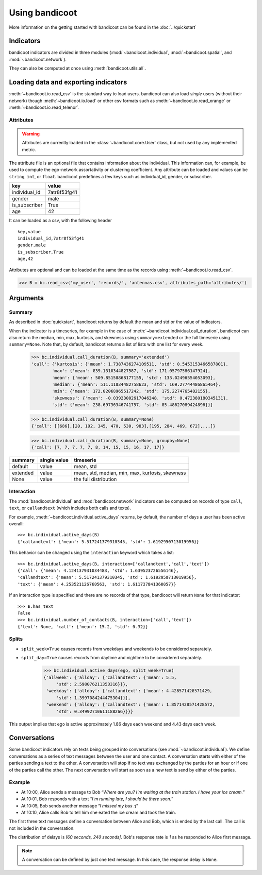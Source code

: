 Using bandicoot
===============

More information on the getting started with bandicoot can be found in the :doc:`../quickstart`

Indicators
^^^^^^^^^^

bandicoot indicators are divided in three modules (:mod:`~bandicoot.individual`, :mod:`~bandicoot.spatial`, and :mod:`~bandicoot.network`).

.. autosummary::

   bandicoot.individual.active_days
   bandicoot.individual.number_of_contacts
   bandicoot.individual.number_of_interactions
   bandicoot.individual.call_duration
   bandicoot.individual.percent_nocturnal
   bandicoot.individual.percent_initiated_conversations
   bandicoot.individual.percent_initiated_interactions
   bandicoot.individual.response_delay_text
   bandicoot.individual.response_rate_text
   bandicoot.individual.entropy_of_contacts
   bandicoot.individual.interactions_per_contact
   bandicoot.individual.interevent_time
   bandicoot.spatial.number_of_antennas
   bandicoot.spatial.entropy_of_antennas
   bandicoot.spatial.percent_at_home
   bandicoot.spatial.radius_of_gyration
   bandicoot.network.clustering_coefficient_unweighted
   bandicoot.network.clustering_coefficient_weighted



They can also be computed at once using :meth:`bandicoot.utils.all`.

Loading data and exporting indicators
^^^^^^^^^^^^^^^^^^^^^^^^^^^^^^^^^^^^^

:meth:`~bandicoot.io.read_csv` is the standard way to load users. bandicoot can also load *single* users (without their network) though
:meth:`~bandicoot.io.load` or other csv formats such as
:meth:`~bandicoot.io.read_orange` or :meth:`~bandicoot.io.read_telenor`.


.. autosummary::

   bandicoot.io.load
   bandicoot.io.read_csv
   bandicoot.io.read_orange
   bandicoot.io.read_telenor
   bandicoot.io.to_csv
   bandicoot.io.to_json

Attributes
----------

.. warning::

   Attributes are currently loaded in the :class:`~bandicoot.core.User` class, but
   not used by any implemented metric.

The attribute file is an optional file that contains information about the individual.
This information can, for example, be used to compute the ego-network assortativity or clustering coefficient.
Any attribute can be loaded and values can be ``string``, ``int``, or ``float``.
bandicoot predefines a few keys such as individual_id, gender, or subscriber.

============= ============
key           value
============= ============
individual_id 7atr8f53fg41
gender        male
is_subscriber True
age           42
============= ============

It can be loaded as a csv, with the following header
::

  key,value
  individual_id,7atr8f53fg41
  gender,male
  is_subscriber,True
  age,42

Attributes are optional and can be loaded at the same time as the records using
:meth:`~bandicoot.io.read_csv`.

>>> B = bc.read_csv('my_user', 'records/', 'antennas.csv', attributes_path='attributes/')



Arguments
^^^^^^^^^

Summary
-------

As described in :doc:`quickstart`, bandicoot returns by default the mean and std or the value of indicators.

When the indicator is a timeseries, for example in the case of
:meth:`~bandicoot.individual.call_duration`, bandicoot can also return the
median, min, max, kurtosis, and skewness using ``summary=extended`` or the full
timeserie using ``summary=None``. Note that, by default, bandicoot returns a list of lists with one list for every week.

  >>> bc.individual.call_duration(B, summary='extended')
  'call': {'kurtosis': {'mean': 1.7387436274109511, 'std': 0.5453153466587801},
          'max': {'mean': 839.1310344827587, 'std': 171.05797586147924},
          'mean': {'mean': 509.85158868177155, 'std': 133.02496554053093},
          'median': {'mean': 511.11034482758623, 'std': 169.27744486865464},
          'min': {'mean': 172.02068965517242, 'std': 175.2274765482155},
          'skewness': {'mean': -0.03923002617046248, 'std': 0.472380180345131},
          'std': {'mean': 238.69736346741757, 'std': 85.48627089424896}}}


  >>> bc.individual.call_duration(B, summary=None)
  {'call': [[686],[20, 192, 345, 470, 530, 983],[195, 284, 469, 672],...]}

  >>> bc.individual.call_duration(B, summary=None, groupby=None)
  {'call': [7, 7, 7, 7, 7, 8, 14, 15, 15, 16, 17, 17]}


=============== ============ ===============================================
summary         single value timeserie
=============== ============ ===============================================
default          value       mean, std
extended         value       mean, std, median, min, max, kurtosis, skewness
None             value       the full distribution
=============== ============ ===============================================

Interaction
-----------

The :mod:`bandicoot.individual` and :mod:`bandicoot.network` indicators can be computed on records of type ``call``, ``text``, or ``callandtext`` (which includes both calls and texts).

For example, :meth:`~bandicoot.individual.active_days` returns, by default, the
number of days a user has been active overall::

   >>> bc.individual.active_days(B)
   {'callandtext': {'mean': 5.517241379310345, 'std': 1.6192950713019956}}

This behavior can be changed using the ``interaction`` keyword which takes a list::

   >>> bc.individual.active_days(B, interaction=['callandtext','call','text'])
   {'call': {'mean': 4.124137931034483, 'std': 1.639523726556146},
   'callandtext': {'mean': 5.517241379310345, 'std': 1.6192950713019956},
   'text': {'mean': 4.253521126760563, 'std': 1.611737841360057}}

If an interaction type is specified and there are no records of that type, bandicoot will return ``None`` for that indicator::

    >>> B.has_text
    False
    >>> bc.individual.number_of_contacts(B, interaction=['call','text'])
    {'text': None, 'call': {'mean': 15.2, 'std': 0.32}}


.. _conversations-label:

Splits
------

* ``split_week=True`` causes records from weekdays and weekends to be considered separately. 
* ``split_day=True`` causes records from daytime and nightime to be considered separately.  

    >>> bc.individual.active_days(ego, split_week=True)
    {'allweek': {'allday': {'callandtext': {'mean': 5.5,
         'std': 2.598076211353316}}},
     'weekday': {'allday': {'callandtext': {'mean': 4.428571428571429,
         'std': 1.3997084244475304}}},
     'weekend': {'allday': {'callandtext': {'mean': 1.8571428571428572,
         'std': 0.34992710611188266}}}}

This output implies that ego is active approximately 1.86 days each weekend and 4.43 days each week.  

Conversations
^^^^^^^^^^^^^

Some bandicoot indicators rely on texts being grouped into conversations (see :mod:`~bandicoot.individual`). We define conversations as a series of text messages between the user and one contact. A conversation starts with either of the parties sending a text to the other. A conversation will stop if no text was exchanged by the parties for an hour or if one of the parties call the other. The next conversation will start as soon as a new text is send by either of the parties.


Example
-------

- At 10:00, Alice sends a message to Bob “*Where are you? I'm waiting at the train station. I have your ice cream.*”
- At 10:01, Bob responds with a text “*I'm running late, I should be there soon.*”
- At 10:05, Bob sends another message “*I missed my bus :(*”
- At 10:10, Alice calls Bob to tell him she eated the ice cream and took the train.

The first three text messages define a conversation between Alice and Bob, which is ended by the last call. The call is not included in the conversation.

The distribution of delays is *[60 seconds, 240 seconds]*. Bob's response rate is *1* as he responded to Alice first message.


.. note::

   A conversation can be defined by just one text message. In this case, the response delay is ``None``.


